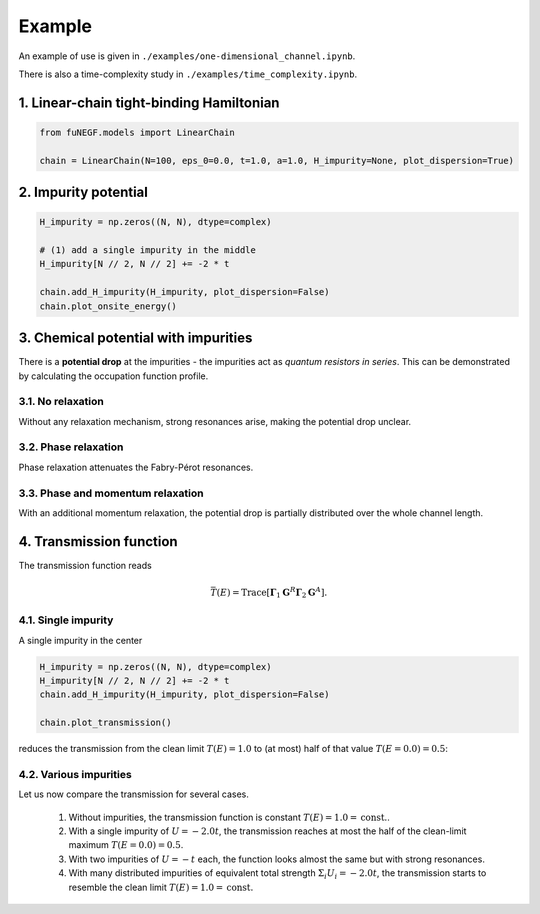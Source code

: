 =======================
Example
=======================

An example of use is given in ``./examples/one-dimensional_channel.ipynb``. 

There is also a time-complexity study in ``./examples/time_complexity.ipynb``.

1. Linear-chain tight-binding Hamiltonian
==============================================================

.. code-block:: python

   from fuNEGF.models import LinearChain

   chain = LinearChain(N=100, eps_0=0.0, t=1.0, a=1.0, H_impurity=None, plot_dispersion=True)

.. image::
   ./_images/linear_chain_dispersion_analytic_vs_diagonalized.png
   :width: 550px
   :align: center

2. Impurity potential
==============================================================

.. code-block:: python

   H_impurity = np.zeros((N, N), dtype=complex)

   # (1) add a single impurity in the middle
   H_impurity[N // 2, N // 2] += -2 * t

   chain.add_H_impurity(H_impurity, plot_dispersion=False)
   chain.plot_onsite_energy()

.. image::
   ./_images/impurity_single_middle.png
   :width: 450px
   :align: center


3. Chemical potential with impurities
==============================================================

There is a **potential drop** at the impurities - the impurities act as *quantum resistors in series*. 
This can be demonstrated by calculating the occupation function profile. 


3.1. No relaxation
---------------------------------------------------

Without any relaxation mechanism, strong resonances arise, making the potential drop unclear.

.. code-block:: python
   # no relaxation
   D0_phase = 0.00 * t**2
   D0_phase_momentum = 0.00 * t**2

   plot_onsite_and_occupation(E_to_plot, D0_phase, D0_phase_momentum, N_sc)

.. image::
   ./_images/single_imp_middle_no_relaxation.png
   :width: 350px
   :align: center

3.2. Phase relaxation
---------------------------------------------------

Phase relaxation attenuates the Fabry-Pérot resonances.

.. code-block:: python
   # only phase
   D0_phase = 0.09 * t**2
   D0_phase_momentum = 0.00 * t**2

   plot_onsite_and_occupation(E_to_plot, D0_phase, D0_phase_momentum, N_sc)

.. image::
   ./_images/single_imp_middle_phase_relaxation.png
   :width: 350px
   :align: center


3.3. Phase and momentum relaxation
---------------------------------------------------

With an additional momentum relaxation, the potential drop is partially distributed over the whole channel length.

.. code-block:: python
   # phase and momentum
   D0_phase = 0.09 * t**2
   D0_phase_momentum = 0.03 * t**2

   plot_onsite_and_occupation(E_to_plot, D0_phase, D0_phase_momentum, N_sc)

.. image::
   ./_images/single_imp_middle_phase_and_momentum_relaxation.png
   :width: 350px
   :align: center


4. Transmission function
==============================================================

The transmission function reads

.. math::
   \bar{T}(E)=\operatorname{Trace}\left[\boldsymbol{\Gamma}_1 \mathbf{G}^R \boldsymbol{\Gamma}_2 \mathbf{G}^A\right].


4.1. Single impurity
--------------------------------------

A single impurity in the center

.. code-block:: python

   H_impurity = np.zeros((N, N), dtype=complex)
   H_impurity[N // 2, N // 2] += -2 * t
   chain.add_H_impurity(H_impurity, plot_dispersion=False)

   chain.plot_transmission()


reduces the transmission from the clean limit :math:`T(E) = 1.0` to (at most) half of that value :math:`T(E=0.0) = 0.5`:

.. image::
   ./_images/transmission_single_imp_middle.png
   :width: 250px
   :align: center


4.2. Various impurities
--------------------------------------

Let us now compare the transmission for several cases.

   1. Without impurities, the transmission function is constant :math:`T(E) = 1.0 = \mathrm{const.}`.
   2. With a single impurity of :math:`U=-2.0 t`, the transmission reaches at most the half of the clean-limit maximum :math:`T(E=0.0) = 0.5`.
   3. With two impurities of :math:`U=-t` each, the function looks almost the same but with strong resonances.
   4. With many distributed impurities of equivalent total strength :math:`\Sigma_i U_i = -2.0 t`, the transmission starts to resemble the clean limit :math:`T(E) = 1.0 = \mathrm{const.}`

.. image::
   ./_images/example_fuNEGF.png
   :width: 950px
   :align: center
